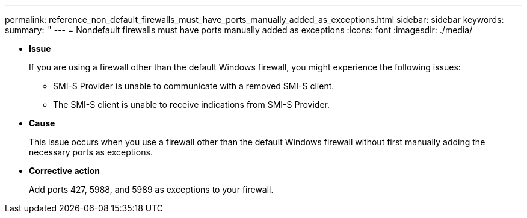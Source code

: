 ---
permalink: reference_non_default_firewalls_must_have_ports_manually_added_as_exceptions.html
sidebar: sidebar
keywords: 
summary: ''
---
= Nondefault firewalls must have ports manually added as exceptions
:icons: font
:imagesdir: ./media/

* *Issue*
+
If you are using a firewall other than the default Windows firewall, you might experience the following issues:

 ** SMI-S Provider is unable to communicate with a removed SMI-S client.
 ** The SMI-S client is unable to receive indications from SMI-S Provider.

* *Cause*
+
This issue occurs when you use a firewall other than the default Windows firewall without first manually adding the necessary ports as exceptions.

* *Corrective action*
+
Add ports 427, 5988, and 5989 as exceptions to your firewall.
